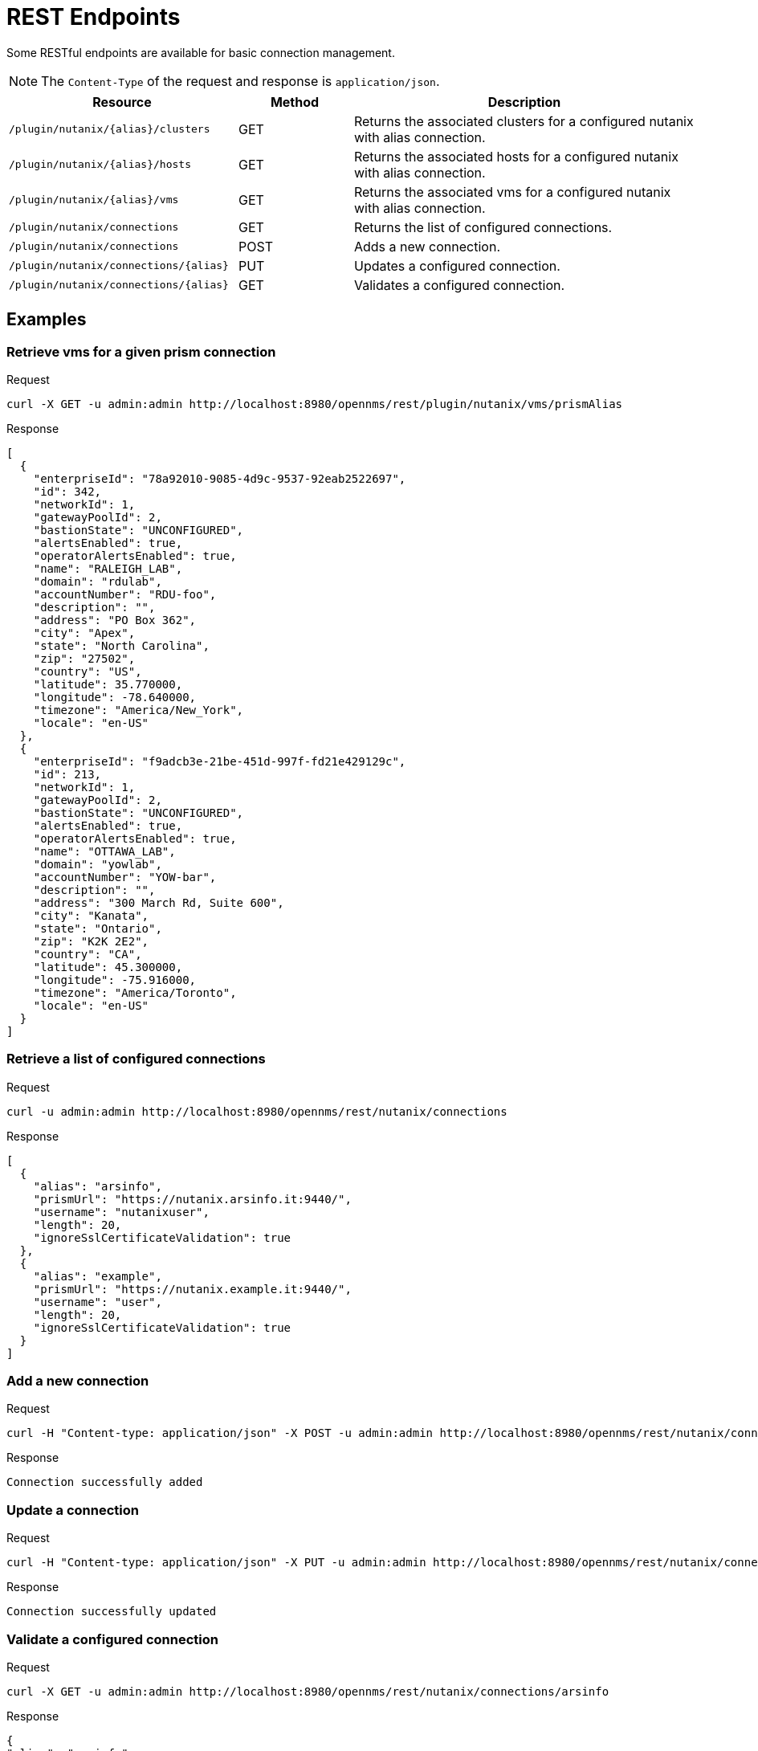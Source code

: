 = REST Endpoints
:imagesdir: ../assets/images

Some RESTful endpoints are available for basic connection management.

NOTE: The `Content-Type` of the request and response is `application/json`.

[options="header, %autowidth"]
[cols="2,1,3"]
|===
| Resource
| Method
| Description

| `/plugin/nutanix/\{alias}/clusters`
| GET
| Returns the associated clusters for a configured nutanix with alias connection.

| `/plugin/nutanix/\{alias}/hosts`
| GET
| Returns the associated hosts for a configured nutanix with alias connection.

| `/plugin/nutanix/\{alias}/vms`
| GET
| Returns the associated vms for a configured nutanix with alias connection.

| `/plugin/nutanix/connections`
| GET
| Returns the list of configured connections.

| `/plugin/nutanix/connections`
| POST
| Adds a new connection.

| `/plugin/nutanix/connections/\{alias}`
| PUT
| Updates a configured connection.

| `/plugin/nutanix/connections/\{alias}`
| GET
| Validates a configured connection.

|===

== Examples

=== Retrieve vms for a given prism connection

.Request
[source, console]
----
curl -X GET -u admin:admin http://localhost:8980/opennms/rest/plugin/nutanix/vms/prismAlias
----

.Response
[source, json]
----
[
  {
    "enterpriseId": "78a92010-9085-4d9c-9537-92eab2522697",
    "id": 342,
    "networkId": 1,
    "gatewayPoolId": 2,
    "bastionState": "UNCONFIGURED",
    "alertsEnabled": true,
    "operatorAlertsEnabled": true,
    "name": "RALEIGH_LAB",
    "domain": "rdulab",
    "accountNumber": "RDU-foo",
    "description": "",
    "address": "PO Box 362",
    "city": "Apex",
    "state": "North Carolina",
    "zip": "27502",
    "country": "US",
    "latitude": 35.770000,
    "longitude": -78.640000,
    "timezone": "America/New_York",
    "locale": "en-US"
  },
  {
    "enterpriseId": "f9adcb3e-21be-451d-997f-fd21e429129c",
    "id": 213,
    "networkId": 1,
    "gatewayPoolId": 2,
    "bastionState": "UNCONFIGURED",
    "alertsEnabled": true,
    "operatorAlertsEnabled": true,
    "name": "OTTAWA_LAB",
    "domain": "yowlab",
    "accountNumber": "YOW-bar",
    "description": "",
    "address": "300 March Rd, Suite 600",
    "city": "Kanata",
    "state": "Ontario",
    "zip": "K2K 2E2",
    "country": "CA",
    "latitude": 45.300000,
    "longitude": -75.916000,
    "timezone": "America/Toronto",
    "locale": "en-US"
  }
]
----

=== Retrieve a list of configured connections

.Request
[source, console]
----
curl -u admin:admin http://localhost:8980/opennms/rest/nutanix/connections
----

.Response
[source, json]
----
[
  {
    "alias": "arsinfo",
    "prismUrl": "https://nutanix.arsinfo.it:9440/",
    "username": "nutanixuser",
    "length": 20,
    "ignoreSslCertificateValidation": true
  },
  {
    "alias": "example",
    "prismUrl": "https://nutanix.example.it:9440/",
    "username": "user",
    "length": 20,
    "ignoreSslCertificateValidation": true
  }
]
----

=== Add a new connection

.Request
[source, console]
----
curl -H "Content-type: application/json" -X POST -u admin:admin http://localhost:8980/opennms/rest/nutanix/connections --data '{"alias":"anotherAlias","prismUrl":"https://nutanix.arsinfo.it:9440","username":"username","password":"password","lenght":50,"ignoreSslCertificateValidation": true}'
----

.Response
[source, text]
----
Connection successfully added
----

=== Update a connection

.Request
[source, console]
----
curl -H "Content-type: application/json" -X PUT -u admin:admin http://localhost:8980/opennms/rest/nutanix/connections/arsinfo --data '{"prismUrl":"https://nutanix2.arsinfo.it:9440","username":"username2","password":"password","lenght":50,"ignoreSslCertificateValidation": true}'
----

.Response
[source, text]
----
Connection successfully updated
----

=== Validate a configured connection

.Request
[source, console]
----
curl -X GET -u admin:admin http://localhost:8980/opennms/rest/nutanix/connections/arsinfo
----

.Response
[source, json]
----
{
"alias": "arsinfo",
"prismUrl": "https://nutanix.arsinfo.it:9440",
"valid": true
}
----
